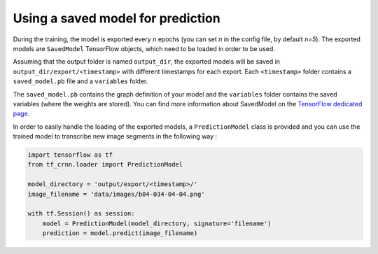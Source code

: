 Using a saved model for prediction
----------------------------------

During the training, the model is exported every *n* epochs (you can set *n* in the config file, by default *n=5*).
The exported models are ``SavedModel`` TensorFlow objects, which need to be loaded in order to be used.

Assuming that the output folder is named ``output_dir``, the exported models will be saved in ``output_dir/export/<timestamp>``
with different timestamps for each export. Each ``<timestamp>`` folder contains a ``saved_model.pb``
file and a ``variables`` folder.

The ``saved_model.pb`` contains the graph definition of your model and the ``variables`` folder contains the
saved variables (where the weights are stored). You can find more information about SavedModel
on the `TensorFlow dedicated page <https://www.tensorflow.org/guide/saved_model>`_.


In order to easily handle the loading of the exported models, a ``PredictionModel`` class is provided and
you can use the trained model to transcribe new image segments in the following way :

.. code-block:: python

    import tensorflow as tf
    from tf_crnn.loader import PredictionModel

    model_directory = 'output/export/<timestamp>/'
    image_filename = 'data/images/b04-034-04-04.png'

    with tf.Session() as session:
        model = PredictionModel(model_directory, signature='filename')
        prediction = model.predict(image_filename)

